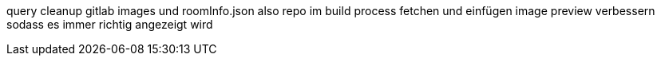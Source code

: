 query cleanup
gitlab images und roomInfo.json also repo im build process fetchen und einfügen
image preview verbessern sodass es immer richtig angezeigt wird
